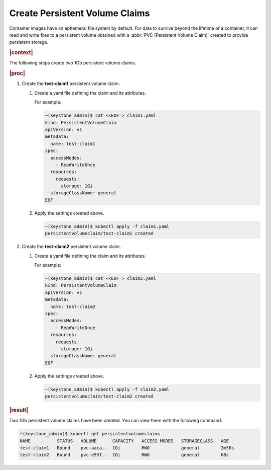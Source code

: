 
.. rqy1582055871598
.. _kubernetes-user-tutorials-creating-persistent-volume-claims:

===============================
Create Persistent Volume Claims
===============================

Container images have an ephemeral file system by default. For data to survive
beyond the lifetime of a container, it can read and write files to a persistent
volume obtained with a :abbr:`PVC (Persistent Volume Claim)` created to provide
persistent storage.

.. rubric:: |context|

The following steps create two 1Gb persistent volume claims.

.. rubric:: |proc|

.. _kubernetes-user-tutorials-creating-persistent-volume-claims-d385e32:

#.  Create the **test-claim1** persistent volume claim.


    #.  Create a yaml file defining the claim and its attributes.

        For example:

        .. code-block:: yaml

            ~(keystone_admin)$ cat <<EOF > claim1.yaml
            kind: PersistentVolumeClaim
            apiVersion: v1
            metadata:
              name: test-claim1
            spec:
              accessModes:
                - ReadWriteOnce
              resources:
                requests:
                  storage: 1Gi
              storageClassName: general
            EOF

    #.  Apply the settings created above.

        .. code-block:: none

            ~(keystone_admin)$ kubectl apply -f claim1.yaml
            persistentvolumeclaim/test-claim1 created

#.  Create the **test-claim2** persistent volume claim.

    #.  Create a yaml file defining the claim and its attributes.

        For example:

        .. code-block:: yaml

            ~(keystone_admin)$ cat <<EOF > claim2.yaml
            kind: PersistentVolumeClaim
            apiVersion: v1
            metadata:
              name: test-claim2
            spec:
              accessModes:
                - ReadWriteOnce
              resources:
                requests:
                  storage: 1Gi
              storageClassName: general
            EOF

    #.  Apply the settings created above.

        .. code-block:: none

            ~(keystone_admin)$ kubectl apply -f claim2.yaml
            persistentvolumeclaim/test-claim2 created

.. rubric:: |result|

Two 1Gb persistent volume claims have been created. You can view them with the
following command.

.. code-block:: none

    ~(keystone_admin)$ kubectl get persistentvolumeclaims
    NAME          STATUS   VOLUME      CAPACITY   ACCESS MODES   STORAGECLASS   AGE
    test-claim1   Bound    pvc-aaca..  1Gi        RWO            general        2m56s
    test-claim2   Bound    pvc-e93f..  1Gi        RWO            general        68s
